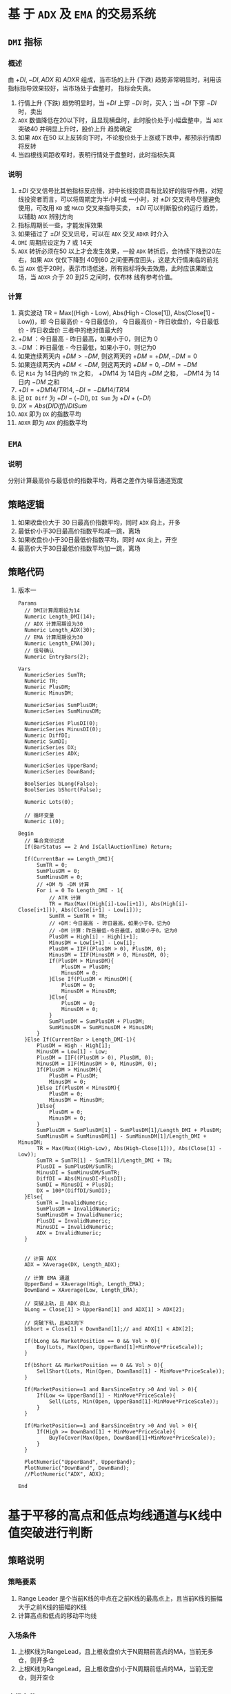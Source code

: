 * 基 于  =ADX= 及  =EMA=  的交易系统
  
** =DMI= 指标

*** 概述

    由 $+DI, -DI, ADX$ 和 $ADXR$ 组成，当市场的上升 (下跌) 趋势非常明显时，利用该指标指导效果较好，当市场处于盘整时，
    指标会失真。

    1. 行情上升 (下跌) 趋势明显时，当 $+DI$ 上穿 $-DI$ 时，买入；当 $+DI$ 下穿 $-DI$ 时，卖出
    2. =ADX= 数值降低在20以下时，且显现横盘时，此时股价处于小幅盘整中，当 =ADX= 突破40 并明显上升时，股价上升
       趋势确定
    3. 如果 =ADX= 在50 以上反转向下时，不论股价处于上涨或下跌中，都预示行情即将反转
    4. 当四根线间距收窄时，表明行情处于盘整时，此时指标失真

*** 说明
    
    1. $\pm DI$ 交叉信号比其他指标反应慢，对中长线投资具有比较好的指导作用，对短线投资者而言，可以将周期定为半小时或
      一小时，对 $\pm DI$ 交叉讯号尽量避免使用，可改用 =KD= 或 =MACD= 交叉来指导买卖， $\pm DI$ 可以判断股价的运行
      趋势，以辅助 =ADX= 辨别方向
    2. 指标周期长一些，才能发挥效果
    3. 如果错过了 $\pm DI$ 交叉讯号，可以在 =ADX= 交叉 =ADXR= 时介入
    4. =DMI= 周期应设定为 7 或 14天
    5. =ADX= 转折必须在50 以上才会发生效果，一般 =ADX= 转折后，会持续下降到20左右，如果 =ADX= 仅仅下降到 40到60
       之间便再度回头，这是大行情来临的前兆
    6. 当 =ADX= 低于20时，表示市场低迷，所有指标将失去效用，此时应该果断立场，当 =ADXR= 介于 20 到25 之间时，仅布林
       线有参考价值。
*** 计算

    1. 真实波动 TR = Max((High - Low), Abs(High - Close[1]), Abs(Close[1] - Low))，即
       今日最高价 - 今日最低价， 今日最高价 - 昨日收盘价，今日最低价 - 昨日收盘价
       三者中的绝对值最大的
    2. $+DM$ ：今日最高 - 昨日最高，如果小于0，则记为 0
    3. $-DM$ ：昨日最低 - 今日最低，如果小于0，则记为0
    4. 如果连续两天内 $+DM > -DM$, 则这两天的 $+DM = +DM, -DM=0$
    5. 如果连续两天内 $+DM < -DM$, 则这两天的 $+DM = 0, -DM = -DM$
    6. 记 =R14= 为 14日内的 =TR= 之和， $+DM14$ 为 14日内 $+DM$ 之和， $-DM14$ 为 14日内 $-DM$ 之和
    7. $+DI = +DM14/TR14, -DI = -DM14/TR14$
    8. 记 =DI Diff= 为 $+DI - (-DI)$, =DI Sum= 为 $+DI + (-DI)$
    9. $DX = Abs(DI Diff)/DI Sum$
    10. =ADX= 即为 =DX= 的指数平均
    11. =ADXR= 即为 =ADX= 的指数平均

** =EMA= 

*** 说明
    
    分别计算最高价与最低价的指数平均，两者之差作为噪音通道宽度
** 策略逻辑

   1. 如果收盘价大于 30 日最高价指数平均，同时 =ADX= 向上，开多
   2. 最低价小于30日最高价指数平均减一跳，离场
   3. 如果收盘价小于30日最低价指数平均，同时 =ADX= 向上，开空
   4. 最高价大于30日最低价指数平均加一跳，离场

** 策略代码
   1. 版本一
      #+BEGIN_EXAMPLE
        Params
      	  // DMI计算周期设为14
      	  Numeric Length_DMI(14);
      	  // ADX 计算周期设为30
      	  Numeric Length_ADX(30);
      	  // EMA 计算周期设为30
      	  Numeric Length_EMA(30);
      	  // 信号确认
      	  Numeric EntryBars(2);

        Vars
      	  NumericSeries SumTR;
      	  Numeric TR;
      	  Numeric PlusDM;
      	  Numeric MinusDM;
	
      	  NumericSeries SumPlusDM;
      	  NumericSeries SumMinusDM;
	
      	  NumericSeries PlusDI(0);
      	  NumericSeries MinusDI(0);	
      	  Numeric DiffDI;
      	  Numeric SumDI;
      	  NumericSeries DX;
      	  NumericSeries ADX;
	
      	  NumericSeries UpperBand;
      	  NumericSeries DownBand;
	
      	  BoolSeries bLong(False);
      	  BoolSeries bShort(False);
	
      	  Numeric Lots(0);
	
      	  // 循环变量
      	  Numeric i(0);

        Begin
      	  // 集合竞价过滤
      	  If(BarStatus == 2 And IsCallAuctionTime) Return;
	
      	  If(CurrentBar == Length_DMI){
      		  SumTR = 0;
      		  SumPlusDM = 0;
      		  SumMinusDM = 0;
      		  // +DM 与 -DM 计算
      		  For i = 0 To Length_DMI - 1{
      			  // ATR 计算
      			  TR = Max(Max((High[i]-Low[i+1]), Abs(High[i]-Close[i+1])), Abs(Close[i+1] - Low[i]));
      			  SumTR = SumTR + TR;
      			  // +DM：今日最高 - 昨日最高，如果小于0，记为0
      			  // -DM 计算：昨日最低-今日最低，如果小于0，记为0
      			  PlusDM = High[i] - High[i+1];
      			  MinusDM = Low[i+1] - Low[i];
      			  PlusDM = IIF((PlusDM > 0), PlusDM, 0);
      			  MinusDM = IIF(MinusDM > 0, MinusDM, 0);
      			  If(PlusDM > MinusDM){
      				  PlusDM = PlusDM;
      				  MinusDM = 0;
      			  }Else If(PlusDM < MinusDM){
      				  PlusDM = 0;
      				  MinusDM = MinusDM;
      			  }Else{
      				  PlusDM = 0;
      				  MinusDM = 0;
      			  }
      			  SumPlusDM = SumPlusDM + PlusDM;
      			  SumMinusDM = SumMinusDM + MinusDM;
      		  }
      	  }Else If(CurrentBar > Length_DMI-1){
      		  PlusDM = High - High[1];
      		  MinusDM = Low[1] - Low;
      		  PlusDM = IIF((PlusDM > 0), PlusDM, 0);
      		  MinusDM = IIF(MinusDM > 0, MinusDM, 0);
      		  If(PlusDM > MinusDM){
      			  PlusDM = PlusDM;
      			  MinusDM = 0;
      		  }Else If(PlusDM < MinusDM){
      			  PlusDM = 0;
      			  MinusDM = MinusDM;
      		  }Else{
      			  PlusDM = 0;
      			  MinusDM = 0;
      		  }
      		  SumPlusDM = SumPlusDM[1] - SumPlusDM[1]/Length_DMI + PlusDM;
      		  SumMinusDM = SumMinusDM[1] - SumMinusDM[1]/Length_DMI + MinusDM;
      		  TR = Max(Max((High-Low), Abs(High-Close[1])), Abs(Close[1] - Low));
      		  SumTR = SumTR[1] - SumTR[1]/Length_DMI + TR;
      		  PlusDI = SumPlusDM/SumTR;
      		  MinusDI = SumMinusDM/SumTR;
      		  DiffDI = Abs(MinusDI-PlusDI);
      		  SumDI = MinusDI + PlusDI;
      		  DX = 100*(DiffDI/SumDI);
      	  }Else{
      		  SumTR = InvalidNumeric;
      		  SumPlusDM = InvalidNumeric;
      		  SumMinusDM = InvalidNumeric;
      		  PlusDI = InvalidNumeric;
      		  MinusDI = InvalidNumeric;
      		  ADX = InvalidNumeric;
      	  }
	
	
      	  // 计算 ADX
      	  ADX = XAverage(DX, Length_ADX);
	
      	  // 计算 EMA 通道
      	  UpperBand = XAverage(High, Length_EMA);
      	  DownBand = XAverage(Low, Length_EMA);
		
      	  // 突破上轨，且 ADX 向上
      	  bLong = Close[1] > UpperBand[1] and ADX[1] > ADX[2]; 
	
      	  // 突破下轨，且ADX向下
      	  bShort = Close[1] < DownBand[1];// and ADX[1] < ADX[2]; 
	
      	  If(bLong && MarketPosition == 0 && Vol > 0){
      		  Buy(Lots, Max(Open, UpperBand[1]+MinMove*PriceScale));
      	  }
	
      	  If(bShort && MarketPosition == 0 && Vol > 0){
      		  SellShort(Lots, Min(Open, DownBand[1] - MinMove*PriceScale));
      	  }
	
      	  If(MarketPosition==1 and BarsSinceEntry >0 And Vol > 0){
      		  If(Low <= UpperBand[1] - MinMove*PriceScale){
      			  Sell(Lots, Min(Open, UpperBand[1]-MinMove*PriceScale));
      		  }
      	  }
	
      	  If(MarketPosition==1 and BarsSinceEntry >0 And Vol > 0){
      		  If(High >= DownBand[1] + MinMove*PriceScale){
      			  BuyToCover(Max(Open, DownBand[1]+MinMove*PriceScale));
      		  }
      	  }
	 
      	  PlotNumeric("UpperBand", UpperBand);
      	  PlotNumeric("DownBand", DownBand);
      	  //PlotNumeric("ADX", ADX);
	 
        End
      #+END_EXAMPLE

* 基于平移的高点和低点均线通道与K线中值突破进行判断

** 策略说明
   
*** 策略要素
    1. Range Leader 是个当前K线的中点在之前K线的最高点上，且当前K线的振幅大于之前K线的振幅的K线
    2. 计算高点和低点的移动平均线

*** 入场条件
    1. 上根K线为RangeLead，且上根收盘价大于N周期前高点的MA，当前无多仓，则开多仓
    2. 上根K线为RangeLead，且上根收盘价小于N周期前低点的MA，当前无空仓，则开空仓

*** 出场条件
    1. 开仓后，5根K线内用中轨止损，5根K线后用外轨止损
